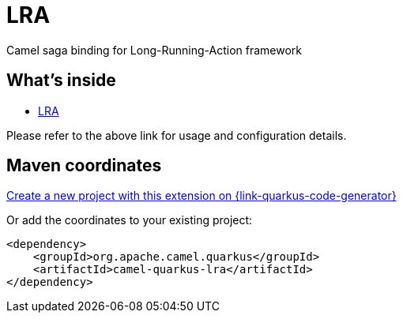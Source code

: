 // Do not edit directly!
// This file was generated by camel-quarkus-maven-plugin:update-extension-doc-page
[id="extensions-lra"]
= LRA
:linkattrs:
:cq-artifact-id: camel-quarkus-lra
:cq-native-supported: true
:cq-status: Stable
:cq-status-deprecation: Stable
:cq-description: Camel saga binding for Long-Running-Action framework
:cq-deprecated: false
:cq-jvm-since: 1.2.0
:cq-native-since: 1.8.0

ifeval::[{doc-show-badges} == true]
[.badges]
[.badge-key]##JVM since##[.badge-supported]##1.2.0## [.badge-key]##Native since##[.badge-supported]##1.8.0##
endif::[]

Camel saga binding for Long-Running-Action framework

[id="extensions-lra-whats-inside"]
== What's inside

* xref:{cq-camel-components}:others:lra.adoc[LRA]

Please refer to the above link for usage and configuration details.

[id="extensions-lra-maven-coordinates"]
== Maven coordinates

https://{link-quarkus-code-generator}/?extension-search=camel-quarkus-lra[Create a new project with this extension on {link-quarkus-code-generator}, window="_blank"]

Or add the coordinates to your existing project:

[source,xml]
----
<dependency>
    <groupId>org.apache.camel.quarkus</groupId>
    <artifactId>camel-quarkus-lra</artifactId>
</dependency>
----
ifeval::[{doc-show-user-guide-link} == true]
Check the xref:user-guide/index.adoc[User guide] for more information about writing Camel Quarkus applications.
endif::[]
